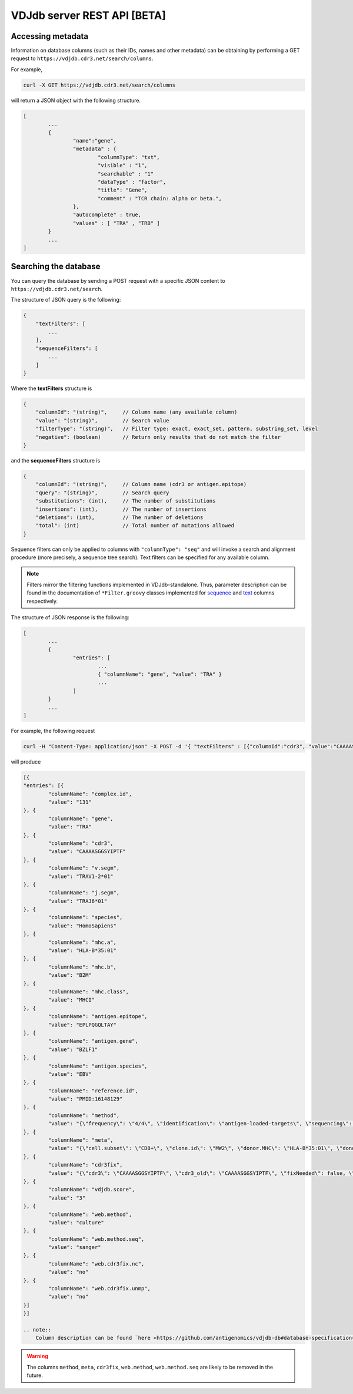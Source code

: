 .. _api:

VDJdb server REST API **[BETA]**
--------------------------------

Accessing metadata
^^^^^^^^^^^^^^^^^^

Information on database columns (such as their IDs, names and other metadata) can
be obtaining by performing a GET request to ``https://vdjdb.cdr3.net/search/columns``.

For example,

.. code:: bash

	curl -X GET https://vdjdb.cdr3.net/search/columns

will return a JSON object with the following structure.

.. code:: json

	[
		...
		{
			"name":"gene",
			"metadata" : {
				"columnType": "txt",
				"visible" : "1",
				"searchable" : "1"
				"dataType" : "factor",
				"title": "Gene",
				"comment" : "TCR chain: alpha or beta.",
			},
			"autocomplete" : true,
			"values" : [ "TRA" , "TRB" ]
		}
		...
	]


Searching the database
^^^^^^^^^^^^^^^^^^^^^^

You can query the database by sending a POST request with a specific JSON content to ``https://vdjdb.cdr3.net/search``.

The structure of JSON query is the following:

.. code:: json

    {
        "textFilters": [
            ...
        ],
        "sequenceFilters": [
            ...
        ]
    }


Where the **textFilters** structure is

.. code:: json

    {
        "columnId": "(string)",     // Column name (any available column)
        "value": "(string)",        // Search value
        "filterType": "(string)",   // Filter type: exact, exact_set, pattern, substring_set, level
        "negative": (boolean)       // Return only results that do not match the filter
    }


and the **sequenceFilters** structure is

.. code:: json

    {
        "columnId": "(string)",     // Column name (cdr3 or antigen.epitope)
        "query": "(string)",        // Search query
        "substitutions": (int),     // The number of substitutions
        "insertions": (int),        // The number of insertions
        "deletions": (int),         // The number of deletions
        "total": (int)              // Total number of mutations allowed
    }

Sequence filters can only be applied to columns with ``"columnType": "seq"`` and will invoke a search and alignment procedure
(more precisely, a sequence tree search). Text filters can be specified for any available column.

.. note::
    Filters mirror the filtering functions implemented in VDJdb-standalone.
    Thus, parameter description can be found in the documentation of ``*Filter.groovy`` classes implemented for
    `sequence <https://github.com/antigenomics/vdjdb-standalone/tree/master/src/main/groovy/com/antigenomics/vdjdb/sequence>`__ and
    `text <https://github.com/antigenomics/vdjdb-standalone/blob/master/src/main/groovy/com/antigenomics/vdjdb/text>`__ columns respectively.

The structure of JSON response is the following:

.. code:: json

	[
		...
		{
			"entries": [
				...
				{ "columnName": "gene", "value": "TRA" }
				...
			]
		}
		...
	]

For example, the following request

.. code:: bash

	curl -H "Content-Type: application/json" -X POST -d '{ "textFilters" : [{"columnId":"cdr3", "value":"CAAAASGGSYIPTF", "filterType":"exact", "negative":false }], "sequenceFilters" : [] }' https://vdjdb.cdr3.net/search

will produce

.. code:: json

	[{
    	"entries": [{
        	"columnName": "complex.id",
        	"value": "131"
    	}, {
        	"columnName": "gene",
        	"value": "TRA"
    	}, {
        	"columnName": "cdr3",
        	"value": "CAAAASGGSYIPTF"
    	}, {
        	"columnName": "v.segm",
        	"value": "TRAV1-2*01"
    	}, {
        	"columnName": "j.segm",
        	"value": "TRAJ6*01"
    	}, {
        	"columnName": "species",
        	"value": "HomoSapiens"
    	}, {
        	"columnName": "mhc.a",
        	"value": "HLA-B*35:01"
    	}, {
        	"columnName": "mhc.b",
        	"value": "B2M"
    	}, {
        	"columnName": "mhc.class",
        	"value": "MHCI"
    	}, {
        	"columnName": "antigen.epitope",
        	"value": "EPLPQGQLTAY"
    	}, {
        	"columnName": "antigen.gene",
        	"value": "BZLF1"
    	}, {
        	"columnName": "antigen.species",
        	"value": "EBV"
    	}, {
        	"columnName": "reference.id",
        	"value": "PMID:16148129"
    	}, {
        	"columnName": "method",
        	"value": "{\"frequency\": \"4/4\", \"identification\": \"antigen-loaded-targets\", \"sequencing\": \"sanger\", \"singlecell\": \"\", 	\"verification\": \"antigen-loaded-targets,tetramer-stain\"}"
    	}, {
        	"columnName": "meta",
        	"value": "{\"cell.subset\": \"CD8+\", \"clone.id\": \"MW2\", \"donor.MHC\": \"HLA-B*35:01\", \"donor.MHC.method\": \"sequencing\", \"epitope.id\": \"\", \"replica.id\": \"\", \"samples.found\": 1, \"structure.id\": \"\", \"studies.found\": 1, \"study.id\": \"\", \"subject.cohort\": \"healthy\", \"subject.id\": \"\", \"tissue\": \"CTL culture\"}"
    	}, {
        	"columnName": "cdr3fix",
        	"value": "{\"cdr3\": \"CAAAASGGSYIPTF\", \"cdr3_old\": \"CAAAASGGSYIPTF\", \"fixNeeded\": false, \"good\": true, \"jCanonical\": true, \"jFixType\": \"NoFixNeeded\", \"jId\": \"TRAJ6*01\", \"jStart\": 4, \"vCanonical\": true, \"vEnd\": 2, \"vFixType\": \"NoFixNeeded\", \"vId\": \"TRAV1-2*01\"}"
    	}, {
        	"columnName": "vdjdb.score",
        	"value": "3"
    	}, {
        	"columnName": "web.method",
        	"value": "culture"
    	}, {
        	"columnName": "web.method.seq",
        	"value": "sanger"
    	}, {
        	"columnName": "web.cdr3fix.nc",
        	"value": "no"
    	}, {
        	"columnName": "web.cdr3fix.unmp",
        	"value": "no"
    	}]
	}]

	.. note::
	    Column description can be found `here <https://github.com/antigenomics/vdjdb-db#database-specification>`__.

.. warning:: The columns ``method``, ``meta``, ``cdr3fix``, ``web.method``, ``web.method.seq`` are likely to be removed in the future.
